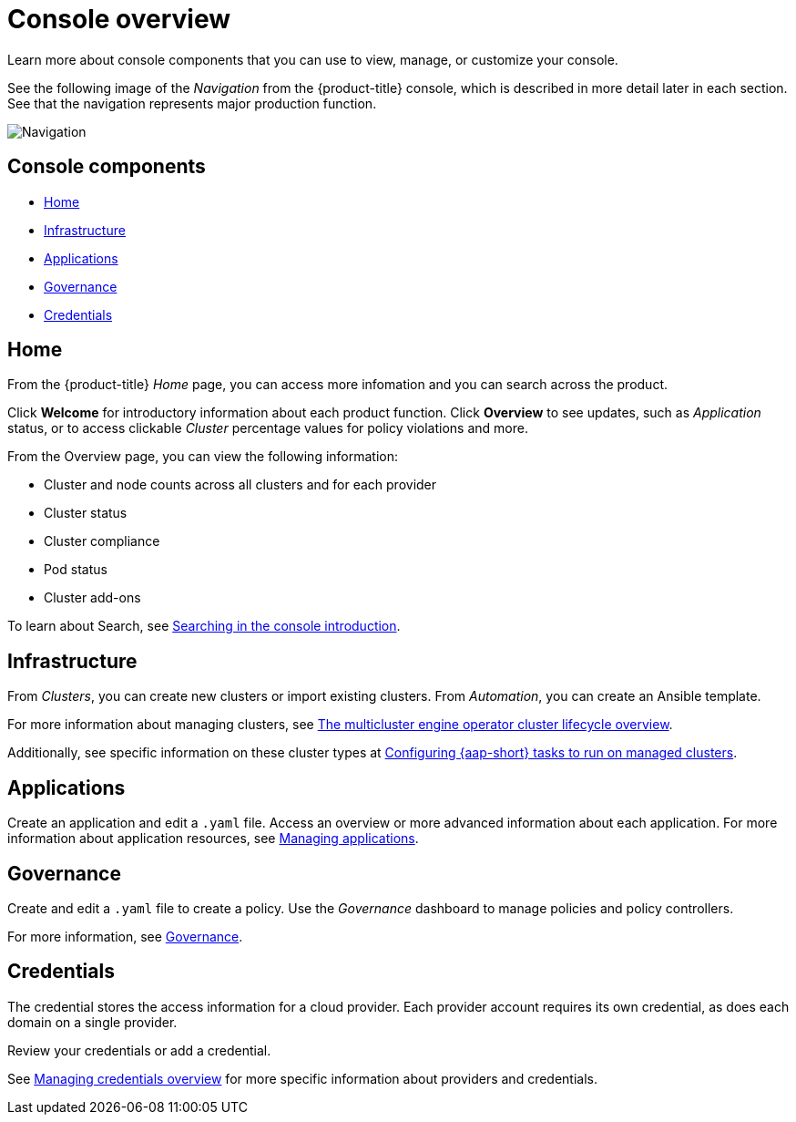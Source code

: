 [#console-overview]
= Console overview

Learn more about console components that you can use to view, manage, or customize your console.

See the following image of the _Navigation_ from the {product-title} console, which is described in more detail later in each section. See that the navigation represents major production function.

image:../images/nav-2.7.png[Navigation]

[#console-components]
== Console components

* <<home-page,Home>>
* <<infrastructure-nav,Infrastructure>>
* <<applications-nav,Applications>>
* <<governance-nav,Governance>>
* <<credentials-nav,Credentials>>

[#home-page]
== Home

From the {product-title} _Home_ page, you can access more infomation and you can search across the product. 

Click *Welcome* for introductory information about each product function. Click *Overview* to see updates, such as _Application_ status, or to access clickable _Cluster_ percentage values for policy violations and more.

From the Overview page, you can view the following information:

* Cluster and node counts across all clusters and for each provider
* Cluster status
* Cluster compliance
* Pod status
* Cluster add-ons

To learn about Search, see link:../observability/search_intro.adoc#searching-in-the-console-intro[Searching in the console introduction].

[#infrastructure-nav]
== Infrastructure

From _Clusters_, you can create new clusters or import existing clusters. From _Automation_, you can create an Ansible template.

For more information about managing clusters, see link:../clusters/cluster_lifecycle/cluster_lifecycle_intro.adoc#cluster-overview[The multicluster engine operator cluster lifecycle overview].

Additionally, see specific information on these cluster types at link:../clusters/cluster_lifecycle/ansible_config_cluster.adoc#ansible-config-cluster[Configuring {aap-short} tasks to run on managed clusters].

[#applications-nav]
== Applications

Create an application and edit a `.yaml` file. Access an overview or more advanced information about each application. For more information about application resources, see link:../applications/app_management_overview.adoc#managing-applications[Managing applications].

[#governance-nav]
== Governance

Create and edit a `.yaml` file to create a policy. Use the _Governance_ dashboard to manage policies and policy controllers.  

For more information, see link:../governance/grc_intro.adoc[Governance].

[#credentials-nav]
== Credentials

The credential stores the access information for a cloud provider. Each provider account requires its own credential, as does each domain on a single provider.

Review your credentials or add a credential.

See link:../clusters/credentials/credential_intro.adoc[Managing credentials overview] for more specific information about providers and credentials.
